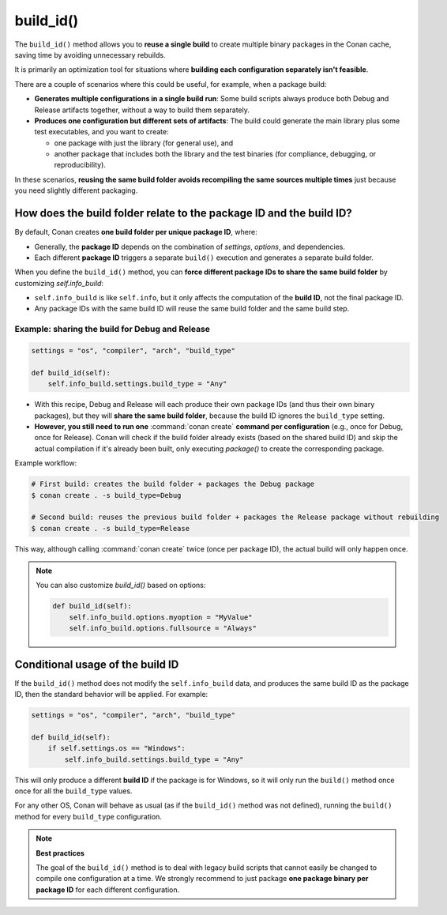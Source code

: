 .. _reference_conanfile_methods_build_id:

build_id()
==========

The ``build_id()`` method allows you to **reuse a single build** to create multiple binary packages in the Conan cache,
saving time by avoiding unnecessary rebuilds.

It is primarily an optimization tool for situations where **building each configuration separately isn't feasible**.

There are a couple of scenarios where this could be useful, for example, when a package build:

* **Generates multiple configurations in a single build run**:
  Some build scripts always produce both Debug and Release artifacts together, without a way to build them separately.


* **Produces one configuration but different sets of artifacts**:
  The build could generate the main library plus some test executables, and you want to create:

  * one package with just the library (for general use), and
  * another package that includes both the library and the test binaries (for compliance, debugging, or reproducibility).

In these scenarios, **reusing the same build folder avoids recompiling the same sources multiple times** just because you need slightly different packaging.

How does the build folder relate to the package ID and the build ID?
--------------------------------------------------------------------

By default, Conan creates **one build folder per unique package ID**, where:

* Generally, the **package ID** depends on the combination of `settings`, `options`, and dependencies.
* Each different **package ID** triggers a separate ``build()`` execution and generates a separate build folder.

When you define the ``build_id()`` method, you can **force different package IDs to share the same build folder** by customizing `self.info_build`:

* ``self.info_build`` is like ``self.info``, but it only affects the computation of the **build ID**, not the final package ID.
* Any package IDs with the same build ID will reuse the same build folder and the same build step.


Example: sharing the build for Debug and Release
++++++++++++++++++++++++++++++++++++++++++++++++

.. code-block:: python

    settings = "os", "compiler", "arch", "build_type"

    def build_id(self):
        self.info_build.settings.build_type = "Any"

* With this recipe, Debug and Release will each produce their own package IDs (and thus their own binary packages),
  but they will **share the same build folder**, because the build ID ignores the ``build_type`` setting.
* **However, you still need to run one** :command:`conan create` **command per configuration** (e.g., once for Debug, once for Release).
  Conan will check if the build folder already exists (based on the shared build ID) and skip the actual compilation
  if it's already been built, only executing `package()` to create the corresponding package.

Example workflow:

.. code-block:: bash

    # First build: creates the build folder + packages the Debug package
    $ conan create . -s build_type=Debug

    # Second build: reuses the previous build folder + packages the Release package without rebuilding
    $ conan create . -s build_type=Release

This way, although calling :command:`conan create` twice (once per package ID), the actual build will only happen once.

.. note::

    You can also customize `build_id()` based on options:

    .. code-block:: python

        def build_id(self):
            self.info_build.options.myoption = "MyValue"
            self.info_build.options.fullsource = "Always"

Conditional usage of the build ID
---------------------------------

If the ``build_id()`` method does not modify the ``self.info_build`` data, and produces the same build ID as the package ID,
then the standard behavior will be applied. For example:

.. code-block:: python

    settings = "os", "compiler", "arch", "build_type"

    def build_id(self):
        if self.settings.os == "Windows":
            self.info_build.settings.build_type = "Any"

This will only produce a different **build ID** if the package is for Windows, so it will only run the ``build()`` method once
once for all the ``build_type`` values.

For any other OS, Conan will behave as usual (as if the ``build_id()`` method was not defined), running the ``build()`` method
for every ``build_type`` configuration.

.. note::

    **Best practices**

    The goal of the ``build_id()`` method is to deal with legacy build scripts that cannot easily be changed
    to compile one configuration at a time. We strongly recommend to just package  **one package binary per package ID**
    for each different configuration.
